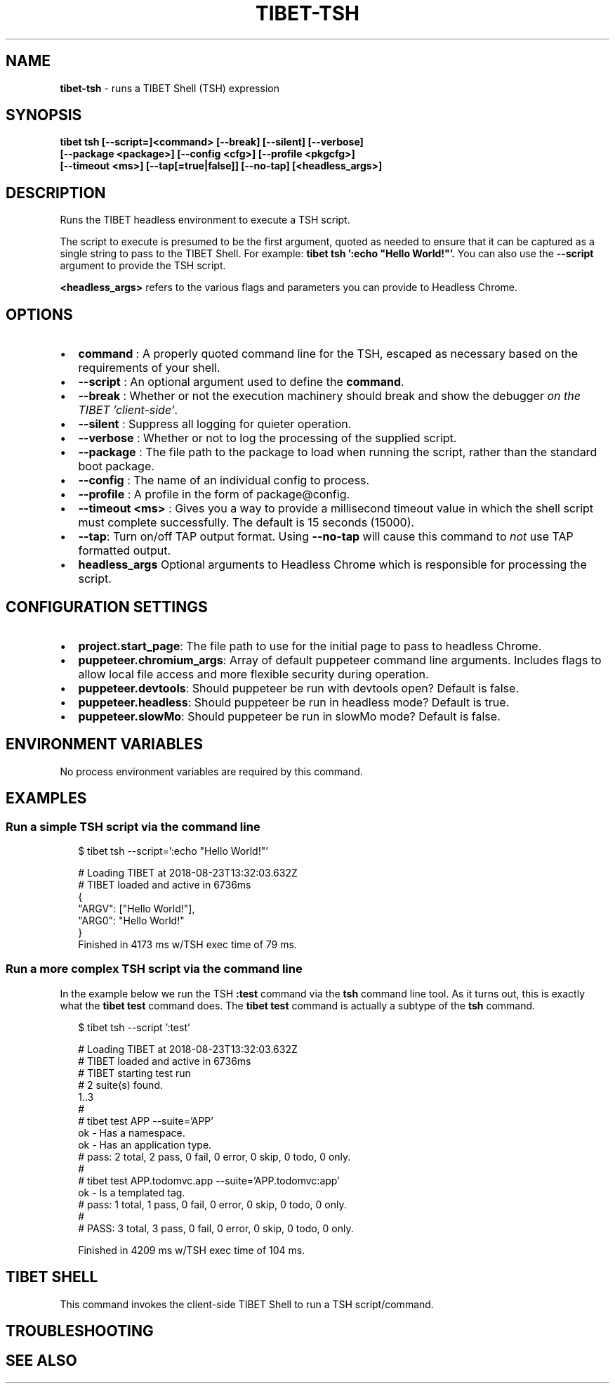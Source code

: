 .TH "TIBET\-TSH" "1" "October 2020" "" ""
.SH "NAME"
\fBtibet-tsh\fR \- runs a TIBET Shell (TSH) expression
.SH SYNOPSIS
.P
\fBtibet tsh [\-\-script=]<command> [\-\-break] [\-\-silent] [\-\-verbose]
    [\-\-package <package>] [\-\-config <cfg>] [\-\-profile <pkgcfg>]
    [\-\-timeout <ms>] [\-\-tap[=true|false]] [\-\-no\-tap] [<headless_args>]\fP
.SH DESCRIPTION
.P
Runs the TIBET headless environment to execute a TSH script\.
.P
The script to execute is presumed to be the first argument, quoted as
needed to ensure that it can be captured as a single string to pass to
the TIBET Shell\. For example: \fBtibet tsh ':echo "Hello World!"'\.\fP
You can also use the \fB\-\-script\fP argument to provide the TSH script\.
.P
\fB<headless_args>\fP refers to the various flags and parameters you can
provide to Headless Chrome\.
.SH OPTIONS
.RS 0
.IP \(bu 2
\fBcommand\fP :
A properly quoted command line for the TSH, escaped as necessary based on
the requirements of your shell\.
.IP \(bu 2
\fB\-\-script\fP :
An optional argument used to define the \fBcommand\fP\|\.
.IP \(bu 2
\fB\-\-break\fP :
Whether or not the execution machinery should break and show the debugger
\fIon the TIBET 'client\-side'\fR\|\.
.IP \(bu 2
\fB\-\-silent\fP :
Suppress all logging for quieter operation\.
.IP \(bu 2
\fB\-\-verbose\fP :
Whether or not to log the processing of the supplied script\.
.IP \(bu 2
\fB\-\-package\fP :
The file path to the package to load when running the script, rather than
the standard boot package\.
.IP \(bu 2
\fB\-\-config\fP :
The name of an individual config to process\.
.IP \(bu 2
\fB\-\-profile\fP :
A profile in the form of package@config\.
.IP \(bu 2
\fB\-\-timeout <ms>\fP :
Gives you a way to provide a millisecond timeout value in which the shell
script must complete successfully\. The default is 15 seconds (15000)\.
.IP \(bu 2
\fB\-\-tap\fP:
Turn on/off TAP output format\. Using \fB\-\-no\-tap\fP will cause this command to
\fInot\fR use TAP formatted output\.
.IP \(bu 2
\fBheadless_args\fP
Optional arguments to Headless Chrome which is responsible for processing
the script\.

.RE
.SH CONFIGURATION SETTINGS
.RS 0
.IP \(bu 2
\fBproject\.start_page\fP:
The file path to use for the initial page to pass to headless Chrome\.
.IP \(bu 2
\fBpuppeteer\.chromium_args\fP:
Array of default puppeteer command line arguments\. Includes flags to allow
local file access and more flexible security during operation\.
.IP \(bu 2
\fBpuppeteer\.devtools\fP:
Should puppeteer be run with devtools open? Default is false\.
.IP \(bu 2
\fBpuppeteer\.headless\fP:
Should puppeteer be run in headless mode? Default is true\.
.IP \(bu 2
\fBpuppeteer\.slowMo\fP:
Should puppeteer be run in slowMo mode? Default is false\.

.RE
.SH ENVIRONMENT VARIABLES
.P
No process environment variables are required by this command\.
.SH EXAMPLES
.SS Run a simple TSH script via the command line
.P
.RS 2
.nf
$ tibet tsh \-\-script=':echo "Hello World!"'

# Loading TIBET at 2018\-08\-23T13:32:03\.632Z
# TIBET loaded and active in 6736ms
{
    "ARGV": ["Hello World!"],
    "ARG0": "Hello World!"
}
Finished in 4173 ms w/TSH exec time of 79 ms\.
.fi
.RE
.SS Run a more complex TSH script via the command line
.P
In the example below we run the TSH \fB:test\fP command via the \fBtsh\fP command line
tool\. As it turns out, this is exactly what the \fBtibet test\fP command does\. The
\fBtibet test\fP command is actually a subtype of the \fBtsh\fP command\.
.P
.RS 2
.nf
$ tibet tsh \-\-script ':test'

# Loading TIBET at 2018\-08\-23T13:32:03\.632Z
# TIBET loaded and active in 6736ms
# TIBET starting test run
# 2 suite(s) found\.
1\.\.3
#
# tibet test APP \-\-suite='APP'
ok \- Has a namespace\.
ok \- Has an application type\.
# pass: 2 total, 2 pass, 0 fail, 0 error, 0 skip, 0 todo, 0 only\.
#
# tibet test APP\.todomvc\.app \-\-suite='APP\.todomvc:app'
ok \- Is a templated tag\.
# pass: 1 total, 1 pass, 0 fail, 0 error, 0 skip, 0 todo, 0 only\.
#
# PASS: 3 total, 3 pass, 0 fail, 0 error, 0 skip, 0 todo, 0 only\.

Finished in 4209 ms w/TSH exec time of 104 ms\.
.fi
.RE
.SH TIBET SHELL
.P
This command invokes the client\-side TIBET Shell to run a TSH script/command\.
.SH TROUBLESHOOTING
.SH SEE ALSO

